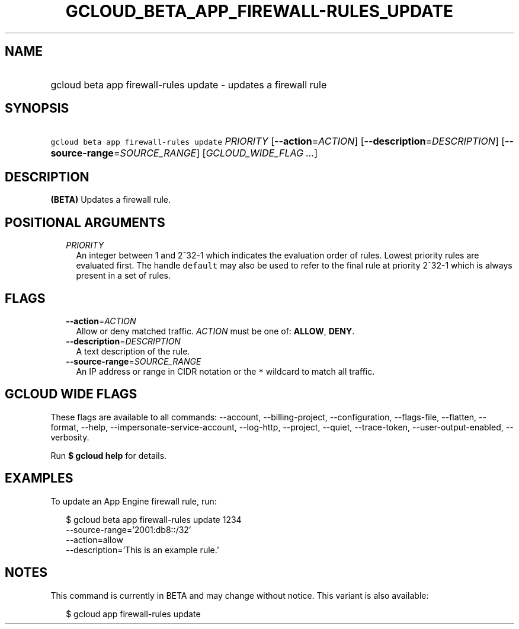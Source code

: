 
.TH "GCLOUD_BETA_APP_FIREWALL\-RULES_UPDATE" 1



.SH "NAME"
.HP
gcloud beta app firewall\-rules update \- updates a firewall rule



.SH "SYNOPSIS"
.HP
\f5gcloud beta app firewall\-rules update\fR \fIPRIORITY\fR [\fB\-\-action\fR=\fIACTION\fR] [\fB\-\-description\fR=\fIDESCRIPTION\fR] [\fB\-\-source\-range\fR=\fISOURCE_RANGE\fR] [\fIGCLOUD_WIDE_FLAG\ ...\fR]



.SH "DESCRIPTION"

\fB(BETA)\fR Updates a firewall rule.



.SH "POSITIONAL ARGUMENTS"

.RS 2m
.TP 2m
\fIPRIORITY\fR
An integer between 1 and 2^32\-1 which indicates the evaluation order of rules.
Lowest priority rules are evaluated first. The handle \f5default\fR may also be
used to refer to the final rule at priority 2^32\-1 which is always present in a
set of rules.


.RE
.sp

.SH "FLAGS"

.RS 2m
.TP 2m
\fB\-\-action\fR=\fIACTION\fR
Allow or deny matched traffic. \fIACTION\fR must be one of: \fBALLOW\fR,
\fBDENY\fR.

.TP 2m
\fB\-\-description\fR=\fIDESCRIPTION\fR
A text description of the rule.

.TP 2m
\fB\-\-source\-range\fR=\fISOURCE_RANGE\fR
An IP address or range in CIDR notation or the \f5*\fR wildcard to match all
traffic.


.RE
.sp

.SH "GCLOUD WIDE FLAGS"

These flags are available to all commands: \-\-account, \-\-billing\-project,
\-\-configuration, \-\-flags\-file, \-\-flatten, \-\-format, \-\-help,
\-\-impersonate\-service\-account, \-\-log\-http, \-\-project, \-\-quiet,
\-\-trace\-token, \-\-user\-output\-enabled, \-\-verbosity.

Run \fB$ gcloud help\fR for details.



.SH "EXAMPLES"

To update an App Engine firewall rule, run:

.RS 2m
$ gcloud beta app firewall\-rules update 1234
    \-\-source\-range='2001:db8::/32'
    \-\-action=allow
    \-\-description='This is an example rule.'
.RE



.SH "NOTES"

This command is currently in BETA and may change without notice. This variant is
also available:

.RS 2m
$ gcloud app firewall\-rules update
.RE

